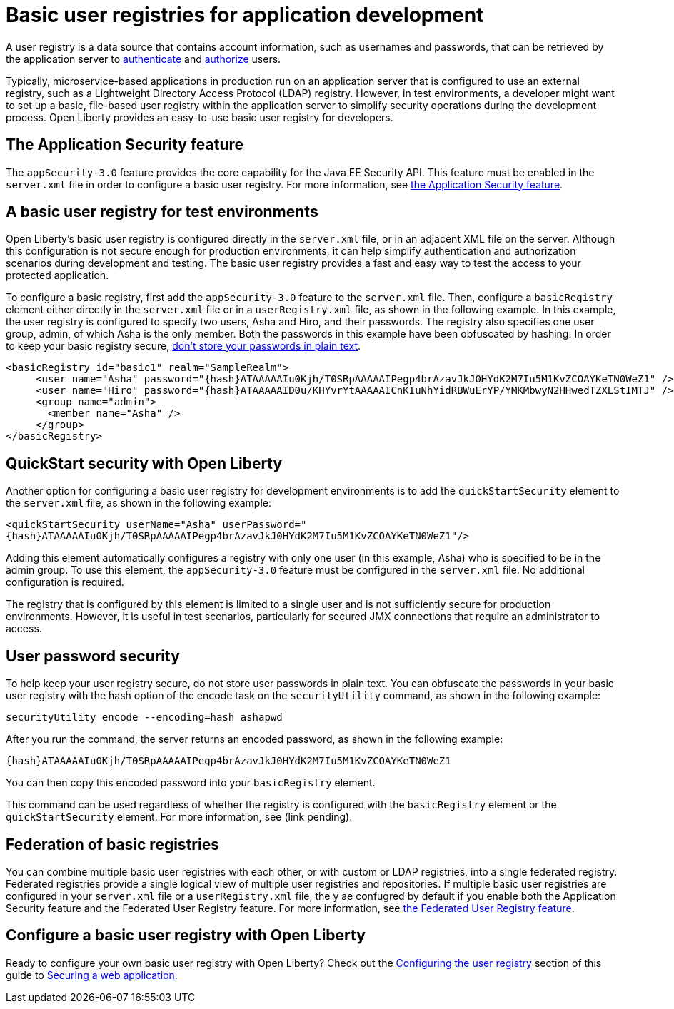 // Copyright (c) 2020 IBM Corporation and others.
// Licensed under Creative Commons Attribution-NoDerivatives
// 4.0 International (CC BY-ND 4.0)
//   https://creativecommons.org/licenses/by-nd/4.0/
//
// Contributors:
//     IBM Corporation
//
:page-description:
:seo-title: Configuring a basic user registry for application development
:seo-description: Open Liberty provides an easy-to-use basic user registry for developers.
:page-layout: general-reference
:page-type: general
= Basic user registries for application development

A user registry is a data source that contains account information, such as usernames and passwords, that can be retrieved by the application server to link:/docs/ref/general/#authentication.html[authenticate] and link:/docs/ref/general/#authorization.html[authorize] users.

Typically, microservice-based applications in production run on an application server that is configured to use an external registry, such as a Lightweight Directory Access Protocol (LDAP) registry. However, in test environments, a developer might want to set up a basic, file-based user registry within the application server to simplify security operations during the development process. Open Liberty provides an easy-to-use basic user registry for developers.

== The Application Security feature

The `appSecurity-3.0` feature provides the core capability for the Java EE Security API. This feature must be enabled in the `server.xml` file in order to configure a basic user registry. For more information, see link:/docs/ref/feature/#appSecurity.html[the Application Security feature].

== A basic user registry for test environments

Open Liberty's basic user registry is configured directly in the `server.xml` file, or in an adjacent XML file on the server. Although this configuration is not secure enough for production environments, it can help simplify authentication and authorization scenarios during development and testing. The basic user registry provides a fast and easy way to test the access to your protected application.

To configure a basic registry, first add the `appSecurity-3.0` feature to the `server.xml` file. Then, configure a `basicRegistry` element either directly in the `server.xml` file or in a `userRegistry.xml` file, as shown in the following example. In this example, the user registry is configured to specify two users, Asha and Hiro, and their passwords. The registry also specifies one user group, admin, of which Asha is the only member. Both the
passwords in this example have been obfuscated by hashing. In order to keep your basic registry secure, link:#passwords[don't store your passwords in plain text].
[source, java]
----
<basicRegistry id="basic1" realm="SampleRealm">
     <user name="Asha" password="{hash}ATAAAAAIu0Kjh/T0SRpAAAAAIPegp4brAzavJkJ0HYdK2M7Iu5M1KvZCOAYKeTN0WeZ1" />
     <user name="Hiro" password="{hash}ATAAAAAID0u/KHYvrYtAAAAAICnKIuNhYidRBWuErYP/YMKMbwyN2HHwedTZXLStIMTJ" />
     <group name="admin">
       <member name="Asha" />
     </group>
</basicRegistry>
----

== QuickStart security with Open Liberty

Another option for configuring a basic user registry for development environments is to add the `quickStartSecurity` element to the `server.xml` file, as shown in the following example:

`<quickStartSecurity userName="Asha" userPassword="{hash}ATAAAAAIu0Kjh/T0SRpAAAAAIPegp4brAzavJkJ0HYdK2M7Iu5M1KvZCOAYKeTN0WeZ1"/>`

Adding this element automatically configures a registry with only one user (in this example, Asha) who is specified to be in the admin group. To use this element, the `appSecurity-3.0` feature must be configured in the `server.xml` file. No additional configuration is required.

The registry that is configured by this element is limited to a single user and is not sufficiently secure for production environments. However, it is useful in test scenarios, particularly for secured JMX connections that require an administrator to access.

[#passwords]
== User password security

To help keep your user registry secure, do not store user passwords in plain text. You can obfuscate the passwords in your basic user registry with the hash option of the encode task on the `securityUtility` command, as shown in the following example:

`securityUtility encode --encoding=hash ashapwd`

After you run the command, the server returns an encoded password, as shown in the following example:

`{hash}ATAAAAAIu0Kjh/T0SRpAAAAAIPegp4brAzavJkJ0HYdK2M7Iu5M1KvZCOAYKeTN0WeZ1`

You can then copy this encoded password into your `basicRegistry` element.

This command can be used regardless of whether the registry is configured with the `basicRegistry` element or the `quickStartSecurity` element. For more information, see (link pending).

== Federation of basic registries

You can combine multiple basic user registries with each other, or with custom or LDAP registries, into a single federated registry. Federated registries provide a single logical view of multiple user registries and repositories. If multiple basic user registries are configured in your `server.xml` file or a `userRegistry.xml` file, the y ae confugred by default if you enable both the Application Security feature and the Federated User Registry feature.  For more information, see link:/docs/ref/feature/#federatedRegistry-1.0.html[the Federated User Registry feature].

== Configure a basic user registry with Open Liberty

Ready to configure your own basic user registry with Open Liberty? Check out the link:/guides/security-intro.html#configuring-the-user-registry[Configuring the user registry] section of this guide to link:/guides/security-intro.html[Securing a web application].

